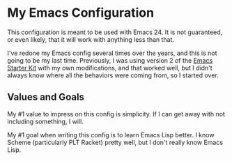 * My Emacs Configuration
  This configuration is meant to be used with Emacs 24. It is not guaranteed,
  or even likely, that it will work with anything less than that.

  I've redone my Emacs config several times over the years, and this is not
  going to be my last time. Previously, I was using version 2 of the 
  [[http://github.com/technomancy/emacs-starter-kit][Emacs Starter Kit]] with my own modifications, and that worked well, but I
  didn't always know where all the behaviors were coming from, so I started
  over.

** Values and Goals
   My #1 value to impress on this config is simplicity. If I can get away
   with not including something, I will.

   My #1 goal when writing this config is to learn Emacs Lisp better. I know
   Scheme (particularly PLT Racket) pretty well, but I don't really know Emacs 
   Lisp.

